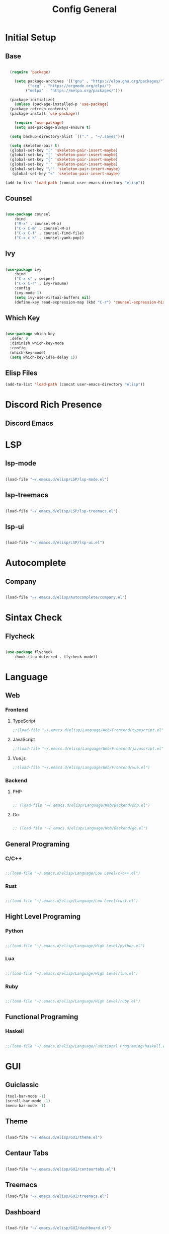 #+TITLE: Config General

* Initial Setup
** Base  
#+BEGIN_SRC emacs-lisp

    (require 'package)

      (setq package-archives '(("gnu" . "https://elpa.gnu.org/packages/")
		    ("org" . "https://orgmode.org/elpa/")
		   ("melpa" . "https://melpa.org/packages/")))

    (package-initialize)
      (unless (package-installed-p 'use-package)
	(package-refresh-contents)
	(package-install 'use-package))

      (require 'use-package)
      (setq use-package-always-ensure t)

    (setq backup-directory-alist `(("." . "~/.saves")))

    (setq skeleton-pair t)
    (global-set-key "[" 'skeleton-pair-insert-maybe)
    (global-set-key "(" 'skeleton-pair-insert-maybe)
    (global-set-key "{" 'skeleton-pair-insert-maybe)
    (global-set-key "'" 'skeleton-pair-insert-maybe)
    (global-set-key "\"" 'skeleton-pair-insert-maybe)
     (global-set-key "<" 'skeleton-pair-insert-maybe)

  (add-to-list 'load-path (concat user-emacs-directory "elisp"))

#+END_SRC
** Counsel
#+BEGIN_SRC emacs-lisp

  (use-package counsel
      :bind
      ("M-x" . counsel-M-x)
      ("C-x C-m" . counsel-M-x)
      ("C-x C-f" . counsel-find-file)
      ("C-x c k" . counsel-yank-pop))

#+END_SRC

** Ivy
#+BEGIN_SRC emacs-lisp

  (use-package ivy
      :bind
      ("C-x s" . swiper)
      ("C-x C-r" . ivy-resume)
      :config
      (ivy-mode 1)
      (setq ivy-use-virtual-buffers nil)
      (define-key read-expression-map (kbd "C-r") 'counsel-expression-history))

#+END_SRC

** Which Key
   #+BEGIN_SRC emacs-lisp

(use-package which-key
  :defer 0
  :diminish which-key-mode
  :config
  (which-key-mode)
  (setq which-key-idle-delay 1))

#+END_SRC
** Elisp Files
#+BEGIN_SRC emacs-lisp
 (add-to-list 'load-path (concat user-emacs-directory "elisp"))
 #+END_SRC

* Discord Rich Presence
** Discord Emacs


* LSP
** lsp-mode
#+BEGIN_SRC emacs-lisp

(load-file "~/.emacs.d/elisp/LSP/lsp-mode.el")

#+END_SRC

** lsp-treemacs
   
   #+BEGIN_SRC emacs-lisp

(load-file "~/.emacs.d/elisp/LSP/lsp-treemacs.el")

   #+END_SRC

** lsp-ui

   #+BEGIN_SRC emacs-lisp

(load-file "~/.emacs.d/elisp/LSP/lsp-ui.el")

   #+END_SRC

* Autocomplete
** Company
#+BEGIN_SRC emacs-lisp

(load-file "~/.emacs.d/elisp/Autocomplete/company.el")

#+END_SRC

* Sintax Check
** Flycheck

   #+BEGIN_SRC emacs-lisp
   
(use-package flycheck
    :hook (lsp-deferred . flycheck-mode))

    #+END_SRC

* Language
** Web
*** Frontend
**** TypeScript
   #+BEGIN_SRC emacs-lisp
  ;;(load-file "~/.emacs.d/elisp/Language/Web/Frontend/typescript.el")
  #+END_SRC
  
**** JavaScript
   #+BEGIN_SRC emacs-lisp
   ;;(load-file "~/.emacs.d/elisp/Language/Web/Frontend/javascript.el") 
  #+END_SRC

**** Vue.js
  #+BEGIN_SRC emacs-lisp
 ;;(load-file "~/.emacs.d/elisp/Language/Web/Frontend/vue.el")
  #+END_SRC
  
*** Backend
**** PHP
  #+BEGIN_SRC emacs-lisp

;; (load-file "~/.emacs.d/elisp/Language/Web/Backend/php.el")

  #+END_SRC

**** Go
  #+BEGIN_SRC emacs-lisp

;; (load-file "~/.emacs.d/elisp/Language/Web/Backend/go.el")

  #+END_SRC
  
** General Programing
*** C/C++

   #+BEGIN_SRC emacs-lisp

;;(load-file "~/.emacs.d/elisp/Language/Low Level/c-c++.el")

    #+END_SRC
    
*** Rust    
   #+BEGIN_SRC emacs-lisp

;;(load-file "~/.emacs.d/elisp/Language/Low Level/rust.el")

    #+END_SRC

** Hight Level Programing
*** Python
    #+BEGIN_SRC emacs-lisp

;;(load-file "~/.emacs.d/elisp/Language/High Level/python.el")

    #+END_SRC
*** Lua
     #+BEGIN_SRC emacs-lisp
     
;;(load-file "~/.emacs.d/elisp/Language/High Level/lua.el")

         #+END_SRC
*** Ruby

  #+BEGIN_SRC emacs-lisp

;;(load-file "~/.emacs.d/elisp/Language/High Level/ruby.el")

  #+END_SRC
** Functional Programing
*** Haskell

   #+BEGIN_SRC emacs-lisp

;;(load-file "~/.emacs.d/elisp/Language/Functional Programing/haskell.el")

   #+END_SRC

* GUI
** Guiclassic
   #+BEGIN_SRC emacs-lisp
   (tool-bar-mode -1)
   (scroll-bar-mode -1)
   (menu-bar-mode -1)
   #+END_SRC

** Theme
#+BEGIN_SRC emacs-lisp

 (load-file "~/.emacs.d/elisp/GUI/theme.el")

#+END_SRC 
** Centaur Tabs
#+BEGIN_SRC emacs-lisp
  
(load-file "~/.emacs.d/elisp/GUI/centaurtabs.el")

#+END_SRC 
** Treemacs
#+BEGIN_SRC emacs-lisp
(load-file "~/.emacs.d/elisp/GUI/treemacs.el")
#+END_SRC 
** Dashboard
#+BEGIN_SRC emacs-lisp
 
(load-file "~/.emacs.d/elisp/GUI/dashboard.el")

#+END_SRC 
** Modeline
#+BEGIN_SRC emacs-lisp

(load-file "~/.emacs.d/elisp/GUI/modeline.el")

#+END_SRC 
** Font
#+BEGIN_SRC emacs-lisp

(load-file "~/.emacs.d/elisp/GUI/font.el")

#+END_SRC 

** Display
***  Number
#+BEGIN_SRC emacs-lisp

(load-file "~/.emacs.d/elisp/GUI/displaynumber.el")

#+END_SRC

